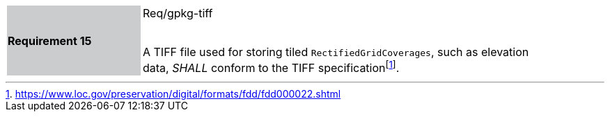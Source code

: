 [width="90%",cols="2,6"]
|===
|*Requirement 15* {set:cellbgcolor:#CACCCE}|Req/gpkg-tiff +
 +

A TIFF file used for storing tiled `RectifiedGridCoverages`, such as elevation data, _SHALL_ conform to the TIFF specificationfootnote:[https://www.loc.gov/preservation/digital/formats/fdd/fdd000022.shtml]. {set:cellbgcolor:#FFFFFF}
|===
